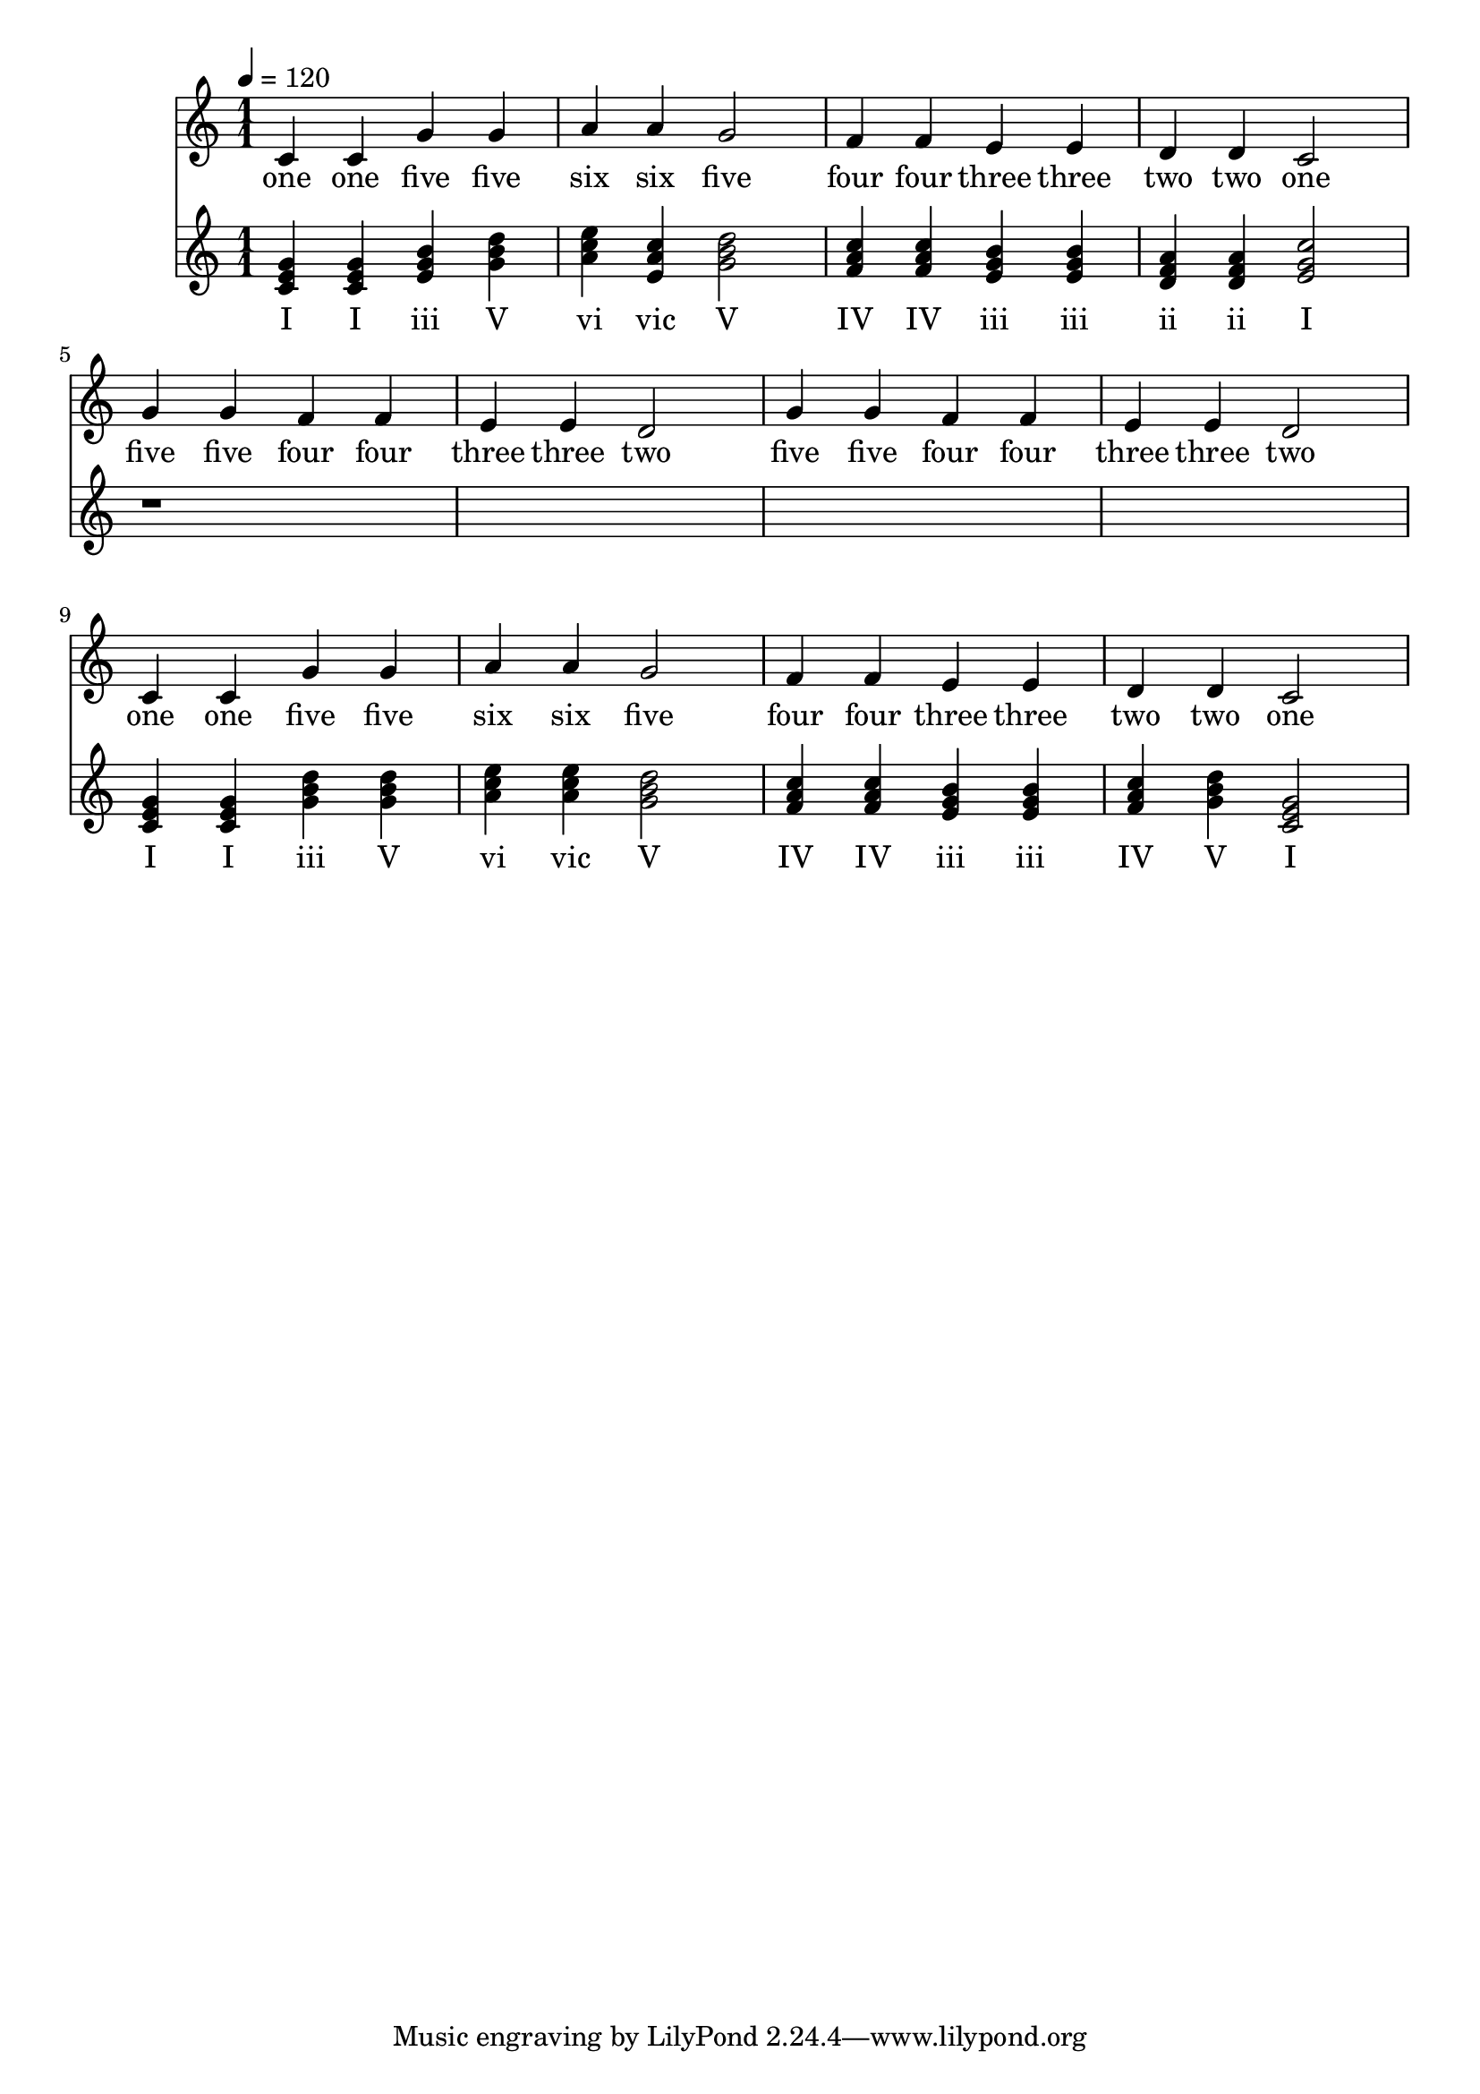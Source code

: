 \version "2.18.2"

\header {
  title = ""
}

global = {
  \time 1/1
  \key c \major
  \tempo 4=120
}


melody = \relative c' {
  \global
  c4 c g' g 
  a a g2
  f4 f e e 
  d d c2

%  5 5 4 4 3 3 2
%  5 5 4 4 3 3 2

  g'4 g f f e e d2
  g4 g f f e e d2
  
%  1 1 5 5 6 6 5
%  4 4 3 3 2 2 1

  c4 c g' g a a g2
  f4 f e e d d c2
  
}

melodywords = \lyricmode {
  one one five five six six five
  four four three three two two one
  five five four four three three two
  five five four four three three two
  one one five five six six five
  four four three three two two one
}

harmony = \relative c' {
  \global
  <c e g>4 
  <c e g>
  <e g b>
  <g b d>
  
  <a c e>4
  <e a c> 
  <g b d>2
  
  <f a c>4
  <f a c>
  <e g b>  
  <e g b>
  
  <d f a>
  <d f a>
  < e g c>2 
  
  r1*4
  
  <c e g>4 
  <c e g>
  <g' b d>
  <g b d>
  
  <a c e>4
  <a c e> 
  <g b d>2
  
  <f a c>4
  <f a c>
  <e g b>  
  <e g b>
  
  <f a c>
  <g b d>
  <g e c>2 
}

harmonywords = \lyricmode {
  I I iii V 
  vi vic V
  IV IV iii iii 
  ii ii I
  
  I I iii V 
  vi vic V
  IV IV iii iii 
  IV V I
}

\score {
  <<
    \new Staff \with{midiInstrument=violin} { \melody }
    \addlyrics { \melodywords }
    \new Staff \with{midiInstrument=cello} { \harmony }
    \addlyrics { \harmonywords }
  >>
  \layout { }
  \midi { }
}
